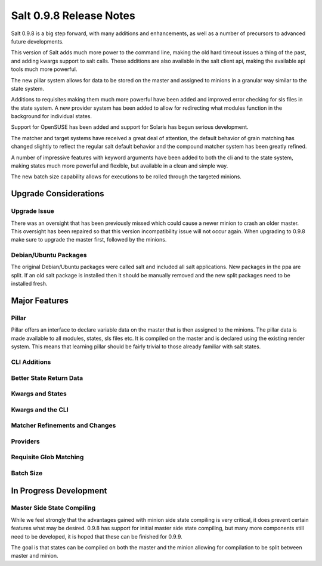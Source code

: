 ========================
Salt 0.9.8 Release Notes
========================

Salt 0.9.8 is a big step forward, with many additions and enhancements, as
well as a number of precursors to advanced future developments.

This version of Salt adds much more power to the command line, making the
old hard timeout issues a thing of the past, and adding kwargs support to
salt calls. These additions are also available in the salt client api, making
the available api tools much more powerful.

The new pillar system allows for data to be stored on the master and
assigned to minions in a granular way similar to the state system.

Additions to requisites making them much more powerful have been added and
improved error checking for sls files in the state system. A new provider
system has been added to allow for redirecting what modules function in
the background for individual states.

Support for OpenSUSE has been added and support for Solaris has begun
serious development.

The matcher and target systems have received a great deal of attention, the
default behavior of grain matching has changed slightly to reflect the regular
salt default behavior and the compound matcher system has been greatly refined.

A number of impressive features with keyword arguments have been added to both
the cli and to the state system, making states much more powerful and flexible,
but available in a clean and simple way.

The new batch size capability allows for executions to be rolled through the
targeted minions.

Upgrade Considerations
======================

Upgrade Issue
-------------

There was an oversight that has been previously missed which could cause a
newer minion to crash an older master. This oversight has been repaired so
that this version incompatibility issue will not occur again. When upgrading
to 0.9.8 make sure to upgrade the master first, followed by the minions.

Debian/Ubuntu Packages
----------------------

The original Debian/Ubuntu packages were called salt and included all salt
applications. New packages in the ppa are split. If an old salt package is
installed then it should be manually removed and the new split packages
need to be installed fresh.


Major Features
==============

Pillar
------

Pillar offers an interface to declare variable data on the master that is then
assigned to the minions. The pillar data is made available to all modules,
states, sls files etc. It is compiled on the master and is declared using the
existing render system. This means that learning pillar should be fairly
trivial to those already familiar with salt states.

CLI Additions
-------------

Better State Return Data
------------------------

Kwargs and States
-----------------

Kwargs and the CLI
------------------

Matcher Refinements and Changes
-------------------------------

Providers
---------

Requisite Glob Matching
-----------------------

Batch Size
----------

In Progress Development
=======================

Master Side State Compiling
---------------------------

While we feel strongly that the advantages gained with minion side state
compiling is very critical, it does prevent certain features what may be
desired. 0.9.8 has support for initial master side state compiling, but many
more components still need to be developed, it is hoped that these can be
finished for 0.9.9.

The goal is that states can be compiled on both the master and the minion
allowing for compilation to be split between master and minion.
